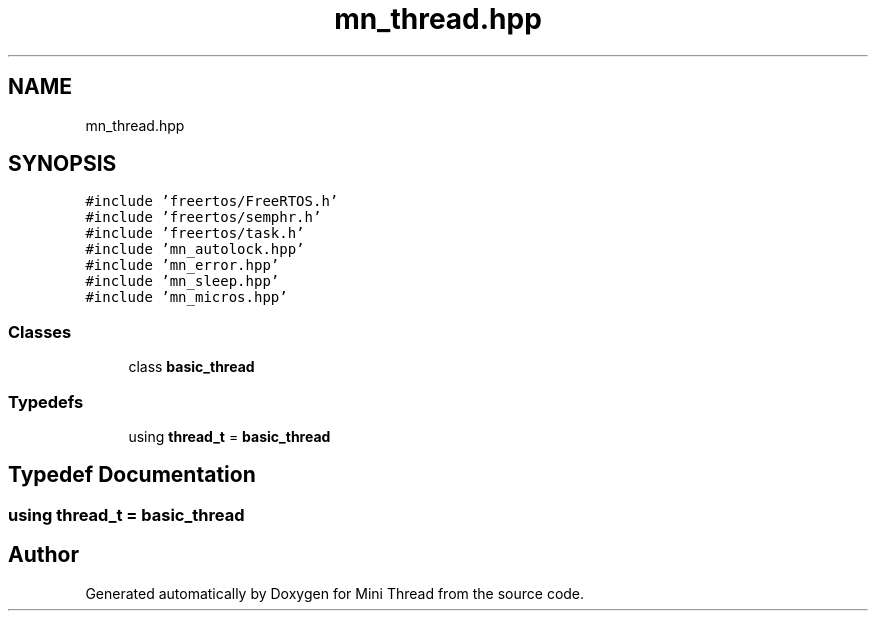 .TH "mn_thread.hpp" 3 "Tue Sep 15 2020" "Version 1.6x" "Mini Thread" \" -*- nroff -*-
.ad l
.nh
.SH NAME
mn_thread.hpp
.SH SYNOPSIS
.br
.PP
\fC#include 'freertos/FreeRTOS\&.h'\fP
.br
\fC#include 'freertos/semphr\&.h'\fP
.br
\fC#include 'freertos/task\&.h'\fP
.br
\fC#include 'mn_autolock\&.hpp'\fP
.br
\fC#include 'mn_error\&.hpp'\fP
.br
\fC#include 'mn_sleep\&.hpp'\fP
.br
\fC#include 'mn_micros\&.hpp'\fP
.br

.SS "Classes"

.in +1c
.ti -1c
.RI "class \fBbasic_thread\fP"
.br
.in -1c
.SS "Typedefs"

.in +1c
.ti -1c
.RI "using \fBthread_t\fP = \fBbasic_thread\fP"
.br
.in -1c
.SH "Typedef Documentation"
.PP 
.SS "using \fBthread_t\fP =  \fBbasic_thread\fP"

.SH "Author"
.PP 
Generated automatically by Doxygen for Mini Thread from the source code\&.
